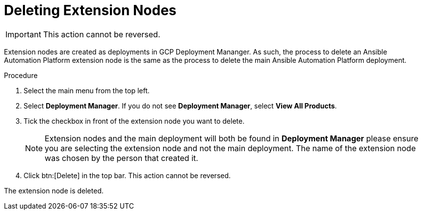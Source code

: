 [id="proc-gcp-delete-extension-nodes"]

= Deleting Extension Nodes

[IMPORTANT]
====
This action cannot be reversed.
====

Extension nodes are created as deployments in GCP Deployment Mananger. As such, the process to delete an Ansible Automation Platform extension node is the same as the process to delete the main Ansible Automation Platform deployment.  

.Procedure
. Select the main menu from the top left.
. Select *Deployment Manager*.
If you do not see *Deployment Manager*, select *View All Products*.
. Tick the checkbox in front of the extension node you want to delete.
+
[NOTE]
====
Extension nodes and the main deployment will both be found in *Deployment Manager* please ensure you are selecting the extension node and not the main deployment. The name of the extension node was chosen by the person that created it.
====
. Click btn:[Delete] in the top bar. 
This action cannot be reversed.

The extension node is deleted.